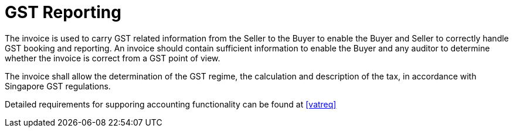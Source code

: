 
= GST Reporting

The invoice is used to carry GST related information from the Seller to the Buyer to enable the Buyer and Seller to correctly handle GST booking and reporting. An invoice should contain sufficient information to enable the Buyer and any auditor to determine whether the invoice is correct from a GST point of view.

The invoice shall allow the determination of the GST regime, the calculation and description of the tax, in accordance with Singapore GST regulations.

Detailed requirements for supporing accounting functionality can be found at <<vatreq>>
